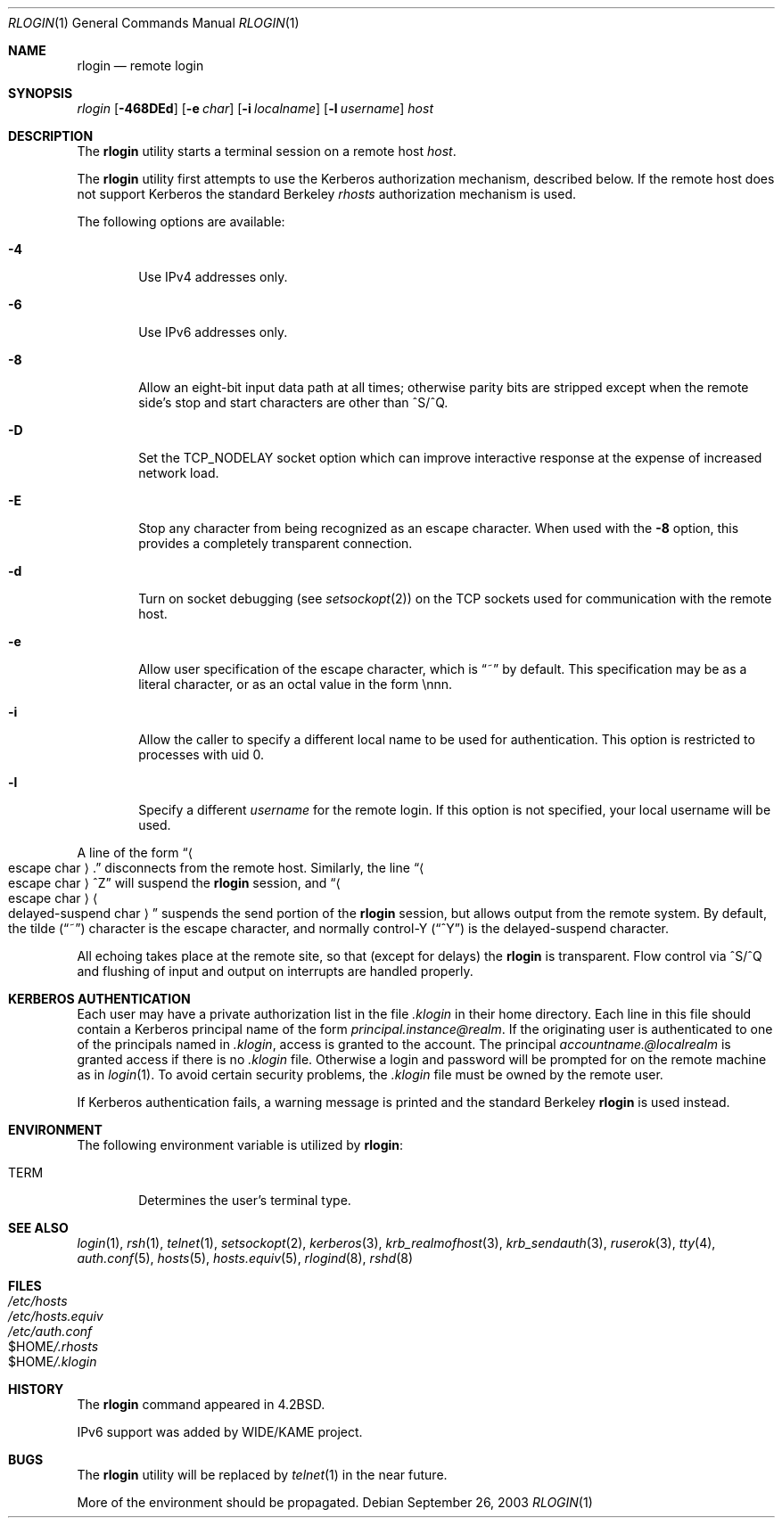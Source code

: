 .\" Copyright (c) 1983, 1990, 1993
.\"	The Regents of the University of California.  All rights reserved.
.\"
.\" Redistribution and use in source and binary forms, with or without
.\" modification, are permitted provided that the following conditions
.\" are met:
.\" 1. Redistributions of source code must retain the above copyright
.\"    notice, this list of conditions and the following disclaimer.
.\" 2. Redistributions in binary form must reproduce the above copyright
.\"    notice, this list of conditions and the following disclaimer in the
.\"    documentation and/or other materials provided with the distribution.
.\" 3. All advertising materials mentioning features or use of this software
.\"    must display the following acknowledgement:
.\"	This product includes software developed by the University of
.\"	California, Berkeley and its contributors.
.\" 4. Neither the name of the University nor the names of its contributors
.\"    may be used to endorse or promote products derived from this software
.\"    without specific prior written permission.
.\"
.\" THIS SOFTWARE IS PROVIDED BY THE REGENTS AND CONTRIBUTORS ``AS IS'' AND
.\" ANY EXPRESS OR IMPLIED WARRANTIES, INCLUDING, BUT NOT LIMITED TO, THE
.\" IMPLIED WARRANTIES OF MERCHANTABILITY AND FITNESS FOR A PARTICULAR PURPOSE
.\" ARE DISCLAIMED.  IN NO EVENT SHALL THE REGENTS OR CONTRIBUTORS BE LIABLE
.\" FOR ANY DIRECT, INDIRECT, INCIDENTAL, SPECIAL, EXEMPLARY, OR CONSEQUENTIAL
.\" DAMAGES (INCLUDING, BUT NOT LIMITED TO, PROCUREMENT OF SUBSTITUTE GOODS
.\" OR SERVICES; LOSS OF USE, DATA, OR PROFITS; OR BUSINESS INTERRUPTION)
.\" HOWEVER CAUSED AND ON ANY THEORY OF LIABILITY, WHETHER IN CONTRACT, STRICT
.\" LIABILITY, OR TORT (INCLUDING NEGLIGENCE OR OTHERWISE) ARISING IN ANY WAY
.\" OUT OF THE USE OF THIS SOFTWARE, EVEN IF ADVISED OF THE POSSIBILITY OF
.\" SUCH DAMAGE.
.\"
.\"	@(#)rlogin.1	8.1 (Berkeley) 6/6/93
.\" $FreeBSD: src/usr.bin/rlogin/rlogin.1,v 1.23 2003/09/28 08:54:56 tjr Exp $
.\"
.Dd September 26, 2003
.Dt RLOGIN 1
.Os
.Sh NAME
.Nm rlogin
.Nd remote login
.Sh SYNOPSIS
.Ar rlogin
.Op Fl 468DEd
.Op Fl e Ar char
.Op Fl i Ar localname
.Op Fl l Ar username
.Ar host
.Sh DESCRIPTION
The
.Nm
utility starts a terminal session on a remote host
.Ar host  .
.Pp
The
.Nm
utility
first attempts to use the Kerberos authorization mechanism, described below.
If the remote host does not support Kerberos the standard Berkeley
.Pa rhosts
authorization mechanism is used.
.Pp
The following options are available:
.Bl -tag -width flag
.It Fl 4
Use IPv4 addresses only.
.It Fl 6
Use IPv6 addresses only.
.It Fl 8
Allow an eight-bit input data path at all times; otherwise
parity bits are stripped except when the remote side's stop and start
characters are other than
^S/^Q.
.It Fl D
Set the TCP_NODELAY socket option which can improve interactive response
at the expense of increased network load.
.It Fl E
Stop any character from being recognized as an escape character.
When used with the
.Fl 8
option, this provides a completely transparent connection.
.It Fl d
Turn on socket debugging (see
.Xr setsockopt 2 )
on the TCP sockets used for communication with the remote host.
.It Fl e
Allow user specification of the escape character, which is
.Dq ~
by default.
This specification may be as a literal character, or as an octal
value in the form \ennn.
.It Fl i
Allow the caller to specify a different local name to be used
for authentication.  This option is restricted to processes with uid 0.
.It Fl l
Specify a different
.Ar username
for the remote login.
If this option is not specified, your local username will be used.
.El
.Pp
A line of the form
.Dq Ao escape char Ac Ns \&.
disconnects from the remote host.
Similarly, the line
.Dq Ao escape char Ac Ns ^Z
will suspend the
.Nm
session, and
.Dq Ao escape\ char Ac Ns Ao delayed-suspend\ char Ac
suspends the
send portion of the
.Nm
session, but allows output from the remote system.
By default, the tilde
.Pq Dq ~
character is the escape character, and
normally control-Y
.Pq Dq ^Y
is the delayed-suspend character.
.Pp
All echoing takes place at the remote site, so that (except for delays)
the
.Nm
is transparent.
Flow control via ^S/^Q and flushing of input and output on interrupts
are handled properly.
.Sh KERBEROS AUTHENTICATION
Each user may have a private authorization list in the file
.Pa .klogin
in their home directory.
Each line in this file should contain a Kerberos principal name of the
form
.Ar principal.instance@realm  .
If the originating user is authenticated to one of the principals named
in
.Pa .klogin ,
access is granted to the account.
The principal
.Ar accountname.@localrealm
is granted access if
there is no
.Pa .klogin
file.
Otherwise a login and password will be prompted for on the remote machine
as in
.Xr login  1  .
To avoid certain security problems, the
.Pa .klogin
file must be owned by
the remote user.
.Pp
If Kerberos authentication fails, a warning message is printed and the
standard Berkeley
.Nm
is used instead.
.Sh ENVIRONMENT
The following environment variable is utilized by
.Nm :
.Bl -tag -width TERM
.It Ev TERM
Determines the user's terminal type.
.El
.Sh SEE ALSO
.Xr login 1 ,
.Xr rsh 1 ,
.Xr telnet 1 ,
.Xr setsockopt 2 ,
.Xr kerberos 3 ,
.Xr krb_realmofhost 3 ,
.Xr krb_sendauth 3 ,
.Xr ruserok 3 ,
.Xr tty 4 ,
.Xr auth.conf 5 ,
.Xr hosts 5 ,
.Xr hosts.equiv 5 ,
.Xr rlogind 8 ,
.Xr rshd 8
.Sh FILES
.Bl -tag -width /etc/hosts -compact
.It Pa /etc/hosts
.It Pa /etc/hosts.equiv
.It Pa /etc/auth.conf
.It Ev $HOME Ns Pa /.rhosts
.It Ev $HOME Ns Pa /.klogin
.El
.Sh HISTORY
The
.Nm
command appeared in
.Bx 4.2 .
.Pp
IPv6 support was added by WIDE/KAME project.
.Sh BUGS
The
.Nm
utility will be replaced by
.Xr telnet  1
in the near future.
.Pp
More of the environment should be propagated.
